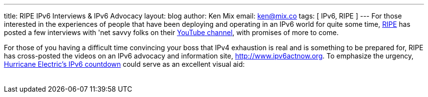 ---
title: RIPE IPv6 Interviews & IPv6 Advocacy
layout: blog
author: Ken Mix
email: ken@mix.co
tags: [ IPv6, RIPE ]
---
For those interested in the experiences of people that have been deploying and operating in an IPv6 world for quite some time, http://www.ripe.net/[RIPE^] has posted a few interviews with 'net savvy folks on their http://www.youtube.com/user/RIPENCC[YouTube channel^], with promises of more to come.

For those of you having a difficult time convincing your boss that IPv4 exhaustion is real and is something to be prepared for, RIPE has cross-posted the videos on an IPv6 advocacy and information site, http://www.ipv6actnow.org/[http://www.ipv6actnow.org^]. To emphasize the urgency, http://ipv6.he.net/statistics/[Hurricane Electric's IPv6 countdown^] could serve as an excellent visual aid:

+++
<table align="center">
  <tbody>
    <tr>
      <td align="center">
      <script src="http://ipv6.he.net/v4ex/sidebar.js" type="text/javascript"></script>
      </td>
    </tr>
  </tbody>
</table>
+++
